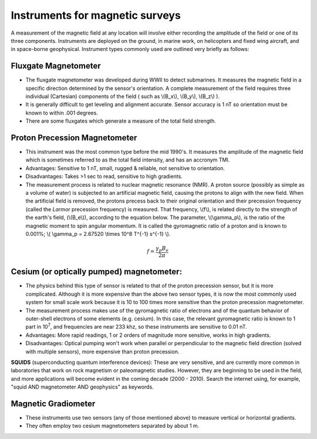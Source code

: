 .. _magnetics_instruments:

Instruments for magnetic surveys
********************************

A measurement of the magnetic field at any location will involve either
recording the amplitude of the field or one of its three components.
Instruments are deployed on the ground, in marine work, on helicopters and
fixed wing aircraft, and in space-borne geophysical. Instrument types commonly
used are outlined very briefly as follows:

Fluxgate Magnetometer
=====================

- The fluxgate magnetometer was developed during WWII to detect submarines. It
  measures the magnetic field in a specific direction determined by the
  sensor's orientation. A complete measurement of the field requires three
  individual (Cartesian) components of the field ( such as \\(B_x\\),
  \\(B_y\\), \\(B_z\\) ).

- It is generally difficult to get leveling and alignment accurate. Sensor
  accuracy is 1 nT so orientation must be known to within .001 degrees.

- There are some fluxgates which generate a measure of the total field strength.

Proton Precession Magnetometer
==============================

- This instrument was the most common type before the mid 1990's. It measures the amplitude of the magnetic field which is sometimes referred to as the total field intensity, and has an accronym TMI.

- Advantages: Sensitive to 1 nT, small, rugged & reliable, not sensitive to orientation.

- Disadvantages: Takes >1 sec to read, sensitive to high gradients. 

- The measurement process is related to nuclear magnetic resonance (NMR). A
  proton source (possibly as simple as a volume of water) is subjected to an
  artificial magnetic field, causing the protons to align with the new field.
  When the artificial field is removed, the protons precess back to their
  original orientation and their precession frequency (called the *Larmor*
  precession frequency) is measured. That frequency, \\(f\\), is related
  directly to the strength of the earth's field, (\\(B_e\\)), according to the
  equation below. The parameter, \\(\\gamma_p\\), is the ratio of the magnetic
  moment to spin angular momentum. It is called the gyromagnetic ratio of a
  proton and is known to 0.001%; \\( \\gamma_p = 2.67520 \\times 10^8 T^{-1}
  s^{-1} \\).

.. math::
	f= \frac{\gamma_p B_e}{2 \pi}

Cesium (or optically pumped) magnetometer:
==========================================

- The physics behind this type of sensor is related to that of the proton
  precession sensor, but it is more complicated. Although it is more expensive
  than the above two sensor types, it is now the most commonly used system for
  small scale work because it is 10 to 100 times more sensitive than the
  proton precession magnetometer.

- The measurement process makes use of the gyromagnetic ratio of electrons and
  of the quantum behavior of outer-shell electrons of some elements (e.g.
  cesium). In this case, the relevant gyromagnetic ratio is known to 1 part in
  10\ :sup:`7`\ , and frequencies are near 233 khz, so these instruments are
  sensitive to 0.01 nT.

- Advantages: More rapid readings, 1 or 2 orders of magnitude more sensitive,
  works in high gradients.

- Disadvantages: Optical pumping won't work when parallel or perpendicular to
  the magnetic field direction (solved with multiple sensors), more expensive
  than proton precession.

**SQUIDS** (superconducting quantum interference devices): These are very
sensitive, and are currently more common in laboratories that work on rock
magnetism or paleomagnetic studies. However, they are beginning to be used
in the field, and more applications will become evident in the coming decade
(2000 - 2010). Search the internet using, for example, "squid AND
magnetometer AND geophysics" as keywords.

Magnetic Gradiometer
====================

- These instruments use two sensors (any of those mentioned above) to measure
  vertical or horizontal gradients.

- They often employ two cesium magnetometers separated by about 1 m.






